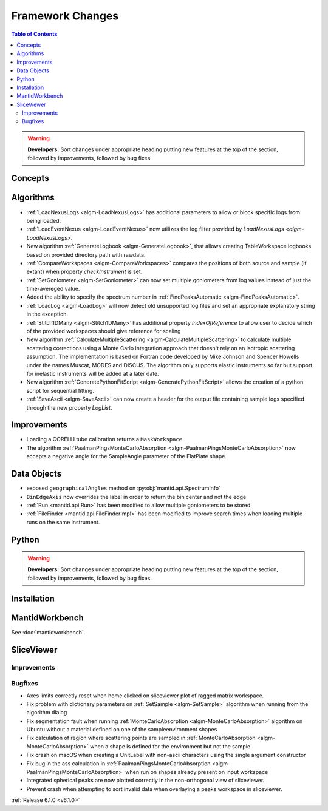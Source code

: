 =================
Framework Changes
=================

.. contents:: Table of Contents
   :local:

.. warning:: **Developers:** Sort changes under appropriate heading
    putting new features at the top of the section, followed by
    improvements, followed by bug fixes.

Concepts
--------

Algorithms
----------

- :ref:`LoadNexusLogs <algm-LoadNexusLogs>` has additional parameters to allow or block specific logs from being loaded.
- :ref:`LoadEventNexus <algm-LoadEventNexus>` now utilizes the log filter provided by `LoadNexusLogs <algm-LoadNexusLogs>`.
- New algorithm :ref:`GenerateLogbook <algm-GenerateLogbook>`, that allows creating TableWorkspace
  logbooks based on provided directory path with rawdata.
- :ref:`CompareWorkspaces <algm-CompareWorkspaces>` compares the positions of both source and sample (if extant) when property `checkInstrument` is set.
- :ref:`SetGoniometer <algm-SetGoniometer>` can now set multiple goniometers from log values instead of just the time-avereged value.
- Added the ability to specify the spectrum number in :ref:`FindPeaksAutomatic <algm-FindPeaksAutomatic>`.
- :ref:`LoadLog <algm-LoadLog>` will now detect old unsupported log files and set an appropriate explanatory string in the exception.
- :ref:`Stitch1DMany <algm-Stitch1DMany>` has additional property `IndexOfReference` to allow user to decide which of the provided workspaces should give reference for scaling
- New algorithm :ref:`CalculateMultipleScattering <algm-CalculateMultipleScattering>` to calculate multiple scattering corrections using a Monte Carlo integration approach that doesn't rely on an isotropic scattering assumption. The implementation is based on Fortran code developed by Mike Johnson and Spencer Howells under the names Muscat, MODES and DISCUS. The algorithm only supports elastic instruments so far but support for inelastic instruments will be added at a later date.
- New algorithm :ref:`GeneratePythonFitScript <algm-GeneratePythonFitScript>` allows the creation of a python script for sequential fitting.
- :ref:`SaveAscii <algm-SaveAscii>` can now create a header for the output file containing sample logs specified through the new property `LogList`.

Improvements
------------
- Loading a CORELLI tube calibration returns a ``MaskWorkspace``.
- The algorithm :ref:`PaalmanPingsMonteCarloAbsorption <algm-PaalmanPingsMonteCarloAbsorption>` now accepts a negative angle for the SampleAngle parameter of the FlatPlate shape

Data Objects
------------

- exposed ``geographicalAngles`` method on :py:obj:`mantid.api.SpectrumInfo`
- ``BinEdgeAxis`` now overrides the label in order to return the bin center and not the edge
- :ref:`Run <mantid.api.Run>` has been modified to allow multiple goniometers to be stored.
- :ref:`FileFinder <mantid.api.FileFinderImpl>` has been modified to improve search times when loading multiple runs on the same instrument.

Python
------


.. contents:: Table of Contents
   :local:

.. warning:: **Developers:** Sort changes under appropriate heading
    putting new features at the top of the section, followed by
    improvements, followed by bug fixes.

Installation
------------


MantidWorkbench
---------------

See :doc:`mantidworkbench`.

SliceViewer
-----------

Improvements
############

Bugfixes
########

- Axes limits correctly reset when home clicked on sliceviewer plot of ragged matrix workspace.
- Fix problem with dictionary parameters on :ref:`SetSample <algm-SetSample>` algorithm when running from the algorithm dialog
- Fix segmentation fault when running :ref:`MonteCarloAbsorption <algm-MonteCarloAbsorption>` algorithm on Ubuntu without a material defined on one of the sample\environment shapes
- Fix calculation of region where scattering points are sampled in :ref:`MonteCarloAbsorption <algm-MonteCarloAbsorption>` when a shape is defined for the environment but not the sample
- Fix crash on macOS when creating a UnitLabel with non-ascii characters using the single argument constructor
- Fix bug in the ass calculation in :ref:`PaalmanPingsMonteCarloAbsorption <algm-PaalmanPingsMonteCarloAbsorption>` when run on shapes already present on input workspace
- Integrated spherical peaks are now plotted correctly in the non-orthogonal view of sliceviewer.
- Prevent crash when attempting to sort invalid data when overlaying a peaks workspace in sliceviewer.

:ref:`Release 6.1.0 <v6.1.0>`

